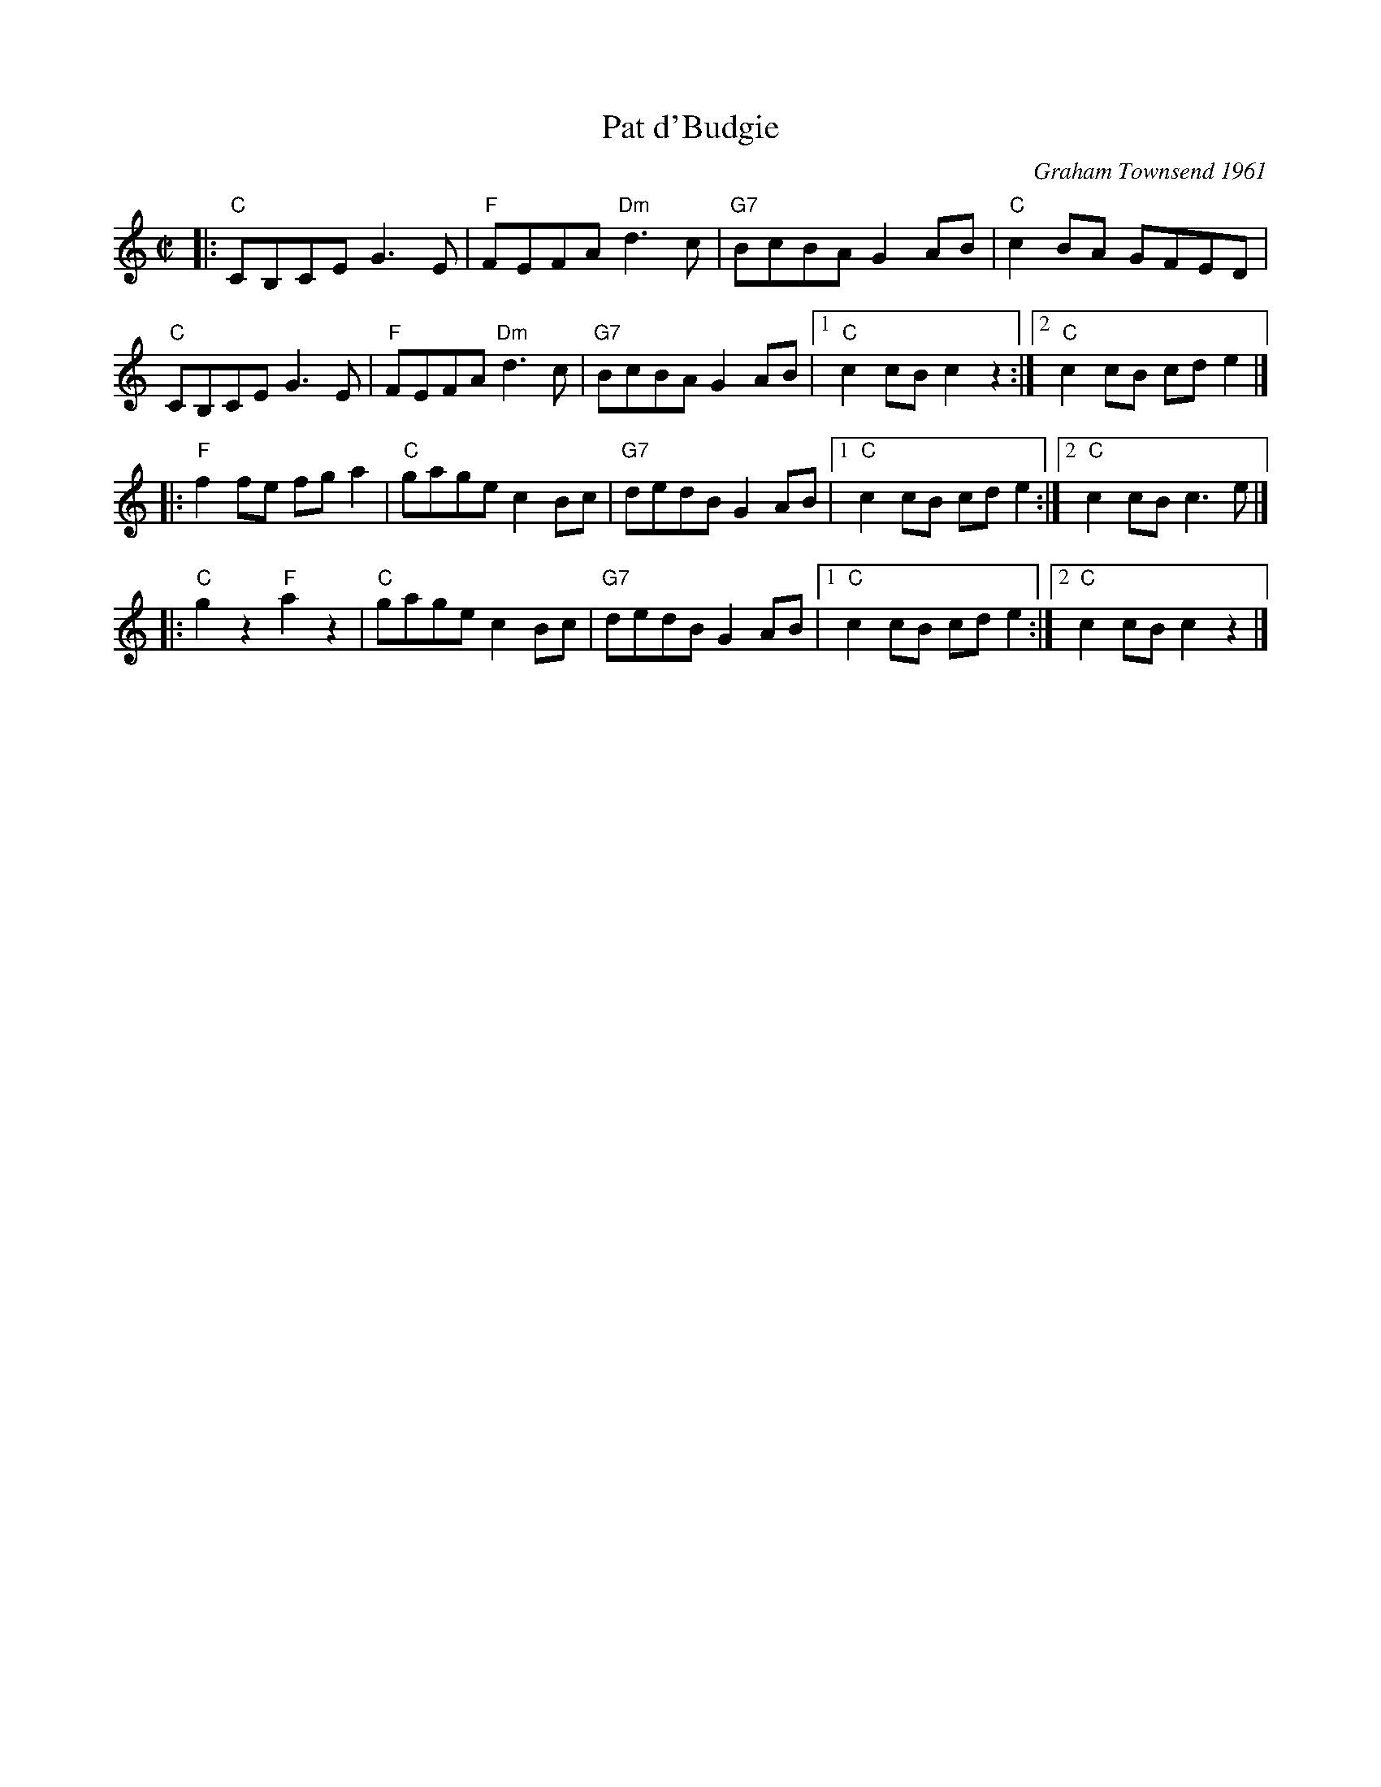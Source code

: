 X: 4
T: Pat d'Budgie
C: Graham Townsend 1961
I: R-106	C	reel
M: C|
R: reel
K: C
|:\
"C"CB,CE G3 E | "F"FEFA "Dm"d3 c | "G7"BcBA G2 AB | "C"c2 BA GFED | 
"C"CB,CE G3 E | "F"FEFA "Dm"d3 c | "G7"BcBA G2 AB |1 "C"c2 cB c2 z2 :|2 "C"c2 cB cd e2 |] 
|:\
"F"f2 fe fg a2 | "C"gage c2 Bc | "G7"dedB G2 AB |1 "C"c2 cB cd e2 :|2 "C"c2 cB c3 e |] 
|:\
"C"g2 z2 "F"a2 z2 | "C"gage c2 Bc | "G7"dedB G2 AB |1 "C"c2 cB cd e2 :|2 "C"c2 cB c2 z2 |] 
